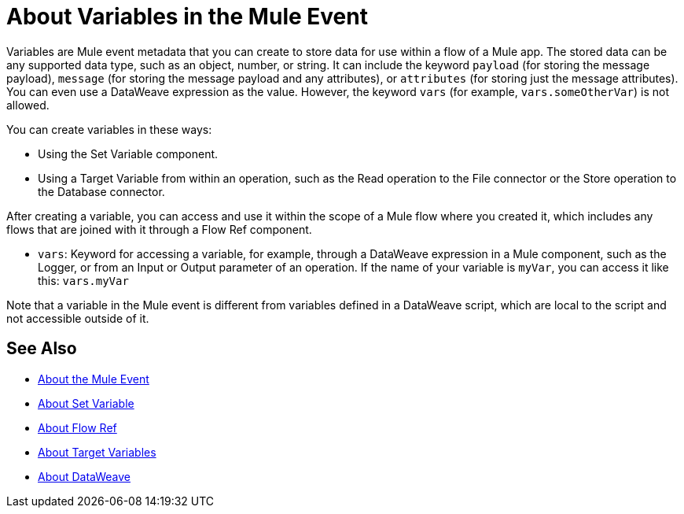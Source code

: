 = About Variables in the Mule Event

Variables are Mule event metadata that you can create to store data for use within a flow of a Mule app. The stored data can be any supported data type, such as an object, number, or string. It can include the keyword `payload` (for storing the message payload), `message` (for storing the message payload and any attributes), or `attributes` (for storing just the message attributes). You can even use a DataWeave expression as the value. However, the keyword `vars` (for example, `vars.someOtherVar`) is not allowed.

You can create variables in these ways:

* Using the Set Variable component.
* Using a Target Variable from within an operation, such as the Read operation to the File connector or the Store operation to the Database connector.
// ANY OTHERS?

////
TODO: RELEASED YET?
You can delete a variable using this component:

* Delete Variable
////

After creating a variable, you can access and use it within the scope of a Mule flow where you created it, which includes any flows that are joined with it through a Flow Ref component.

* `vars`: Keyword for accessing a variable, for example, through a DataWeave expression in a Mule component, such as the Logger, or from an Input or Output parameter of an operation. If the name of your variable is `myVar`, you can access it like this: `vars.myVar`

Note that a variable in the Mule event is different from variables defined in a DataWeave script, which are local to the script and not accessible outside of it.

== See Also

* link:/mule-user-guide/v/4.0/about-mule-event[About the Mule Event]
* link:/mule-user-guide/v/4.0/variable-transformer-reference[About Set Variable]
* link:/connectors/flowref_about[About Flow Ref]
* link:/connectors/target-variables[About Target Variables]
* link:/mule-user-guide/v/4.0/dataweave[About DataWeave]
